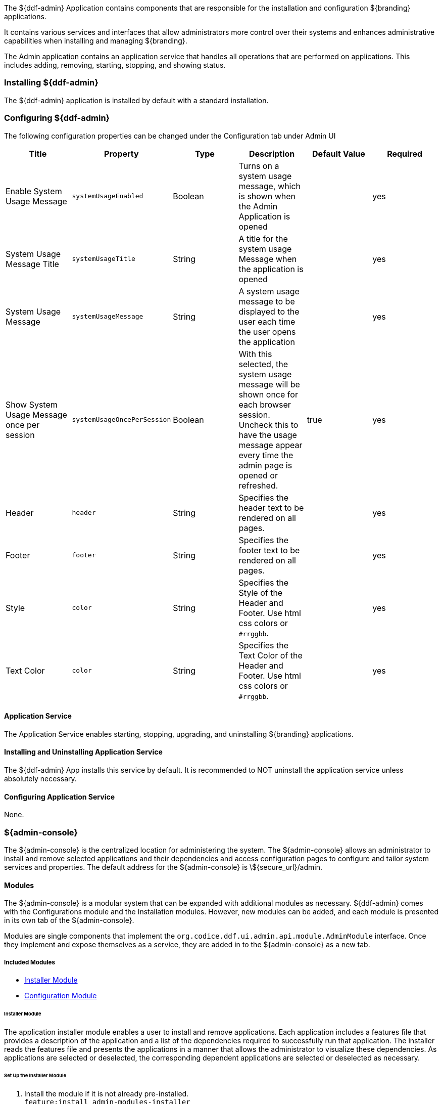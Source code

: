 
The ${ddf-admin} Application contains components that are responsible for the installation and configuration ${branding} applications.

It contains various services and interfaces that allow administrators more control over their systems and enhances administrative capabilities when installing and managing ${branding}.

The Admin application contains an application service that handles all operations that are performed on applications.
This includes adding, removing, starting, stopping, and showing status.

=== Installing ${ddf-admin}

The ${ddf-admin} application is installed by default with a standard installation.

=== Configuring ${ddf-admin}

The following configuration properties can be changed under the Configuration tab under Admin UI

[cols="6" options="header"]
|===

|Title
|Property
|Type
|Description
|Default Value
|Required

|Enable System Usage Message
|`systemUsageEnabled`
|Boolean
|Turns on a system usage message, which is shown when the Admin Application is opened
|
|yes

|System Usage Message Title
|`systemUsageTitle`
|String
|A title for the system usage Message when the application is opened
|
|yes

|System Usage Message
|`systemUsageMessage`
|String
|A system usage message to be displayed to the user each time the user opens the application
|
|yes

|Show System Usage Message once per session
|`systemUsageOncePerSession`
|Boolean
|With this selected, the system usage message will be shown once for each browser session. Uncheck this to have the usage message appear every time the admin page is opened or refreshed.
|true
|yes

|Header
|`header`
|String
|Specifies the header text to be rendered on all pages.
|
|yes

|Footer
|`footer`
|String
|Specifies the footer text to be rendered on all pages.
|
|yes

|Style
|`color`
|String
|Specifies the Style of the Header and Footer. Use html css colors or `#rrggbb`.
|
|yes

|Text Color
|`color`
|String
|Specifies the Text Color of the Header and Footer. Use html css colors or `#rrggbb`.
|
|yes

|===

==== Application Service

The Application Service enables starting, stopping, upgrading, and uninstalling ${branding} applications.

==== Installing and Uninstalling Application Service

The ${ddf-admin} App installs this service by default.
It is recommended to NOT uninstall the application service unless absolutely necessary.

==== Configuring Application Service

None.

=== ${admin-console}

The ${admin-console} is the centralized location for administering the system.
The ${admin-console} allows an administrator to install and remove selected applications and their dependencies and access configuration pages to configure and tailor system services and properties.
The default address for the ${admin-console} is \${secure_url}/admin.

==== Modules

The ${admin-console} is a modular system that can be expanded with additional modules as necessary.
${ddf-admin} comes with the Configurations module and the Installation modules.
However, new modules can be added, and each module is presented in its own tab of the ${admin-console}.

Modules are single components that implement the `org.codice.ddf.ui.admin.api.module.AdminModule` interface.
Once they implement and expose themselves as a service, they are added in to the ${admin-console} as a new tab.

===== Included Modules

* <<_installer_module, Installer Module>>
* <<_configuration_module, Configuration Module>>

====== Installer Module

The application installer module enables a user to install and remove applications.
Each application includes a features file that provides a description of the application and a list of the dependencies required to successfully run that application.
The installer reads the features file and presents the applications in a manner that allows the administrator to visualize these dependencies.
As applications are selected or deselected, the corresponding dependent applications are selected or deselected as necessary.

====== Set Up the Installer Module

. Install the module if it is not already pre-installed. +
`feature:install admin-modules-installer`

. Open a web browser and navigate to the Installation page. +
`http://DDF_HOST:DDF_PORT/admin`
- Adding the `?dev=true` query string will auto generate the certificates +
`http://DDF_HOST:DDF_PORT/admin/index.html?dev=true`

. Log in with the default username of "admin" (no quotes) and the default password of "admin" (no quotes).

. Select the Setup tab if not already selected.

====== Example Screenshots

The following are examples of what the Installation Steps/Pages look like:

Welcome Page

image::welcome_page.png[Welcome Page,${image.width}]

Anonymous Claims page

image::anon_claims.png[Anonymous Claims, ${image.width}]

Installation Profile Page

image::installation_profile.png[Installation Profile,${image.width}]

[IMPORTANT]
====
Do NOT deselect/uninstall the Platform App or the Admin App.
Doing so will disable the use of this installer and the ability to install/uninstall other applications.
====

* Installation Profile Page
** When a profile is selected, it will auto select applications on the Select Application Page and install them automatically.

** If choose to customize a profile, you will be given the options to manually selected the applications on the Select Application Page.

* In the Select applications to install page, hover over each application to view additional details about the application.

* New applications can be added and existing applications can be upgraded using the Applications Module.

* When an application is selected, dependent applications will automatically be selected.

* When an application is unselected, dependent applications will automatically be unselected.

===== Custom Installation

image::application_details.png[Application Details]

* If apps are preselected when the Select applications to install page is reached, they will be uninstalled if unselected.

* Applications can also be installed using kar deployment as stated in Application Installation.

[WARNING]
====
Platform App, Admin App, and Security Services App CANNOT be selected or unselected as it is installed by default and can cause errors if removed.

Security Services App appears to be unselected upon first view of the tree structure, but it is in fact automatically installed with a later part of the installation process.
====

.General Configuration Page
image::general_configuration.png[General Configuration,${image.width}]

.General Configuration Page (Certificates)
image::general_configuration_certs.png[General Configuration Certificates,${image.width}]

[NOTE]
====
Certificate information needs to be provided if the host is changed.
If the `?dev=true` query string was provided, the certificate information will be auto generated using a demo CA
====

.Final Page
image::final_page.png[Final Page,${image.width}]

.Shutdown Page
image::shutdown_page.png[Shutdown Page,${image.width}]

[NOTE]
====
The redirect will only work if the certificates are configured in the browser. +
Otherwise the redirect link must be used.
====

====== Configuration Module

The configuration module allows administrators to change bundle and service configurations.

====== Set Up the Configuration Module

. Install the module if it is not pre-installed.
`feature:install admin-modules-configuration`

. Open a web browser and navigate to the ${admin-console} page.

`http://DDF_HOST:DDF_PORT/admin`

. Select the Configurations tab if not already selected.

====== Configurations Tab

==== ${admin-console} Access Control

If you have integrated ${branding} with your existing security infrastructure, then you may want to limit access to parts of the ${branding} based on user roles/groups.

===== Restricting ${branding} Access

. See the documentation for your specific security infrastructure to configure users, roles, and groups.

. Select the Web Context Policy Manager.

.. A dialogue will pop up that allows you to edit ${branding} access restrictions.

.. Once you have configured your realms in your security infrastructure, you can associate them with ${branding} contexts.

.. If your infrastructure supports multiple authentication methods, they may be specified on a per-context basis.

.. Role requirements may be enforced by configuring the required attributes for a given context.

.. The whitelist allows child contexts to be excluded from the authentication constraints of their parents.

===== Restricting ${branding} Feature, App, Service, and Configuration Access

. See the documentation for your specific security infrastructure to configure users, roles, and groups.

. Select the Admin Configuration Policy under the ${ddf-admin} Admin App

. To add a feature or app permission:

.. Add a new field to "Feature and App Permissions" in the format of: `feature name/app name = "attribute name=attribute value","attribute name2=attribute value2", ...`

.. For example, to restrict access of any user without an admin role to the catalog-app: `catalog-app = "http://schemas.xmlsoap.org/ws/2005/05/identity/claims/role=admin", ...`

. To add a configuration permission:

.. Add a new field to "Configuration Permissions" in the format of: `configuration id = "attribute name=attribute value","attribute name2=attribute value2", ...`

.. For example, to restrict access of any user without an admin role to the Web Context Policy Manager: `org.codice.ddf.security.policy.context.impl.PolicyManager="http://schemas.xmlsoap.org/ws/2005/05/identity/claims/role=admin"`

If a permission is specified, any user without the required attributes will be unable to see or modify the feature, app, or configuration.

==== LDAP Admin Role Configuration

The admin role will default to `system-admin`. This can be configured to work with an external LDAP with a few minor changes.

===== Update the admin role in `INSTALL_HOME/etc/users.properties`

Change the value of 'system-admin' to the new admin role for any users needing the new role.

.Example `user.properties` entries:
[source]
----
admin=admin,group,admin,manager,viewer,system-admin
localhost=localhost,group,admin,manager,viewer,system-admin
----

[NOTE]
====
A system restart is required for the changes to `users.properties` to take effect.
====

===== Update the web context policy to point to the new admin role

. Open ${ddf-security} in the ${admin-console}
. Select the Configuration tab and open Web Context Policy Manager
. Update the entries under 'Required Attributes' to set the new admin role

.Web Context Policy Manager
image::web_context_policy_manager.png[Web Context Policy Manager,${image.width}]
